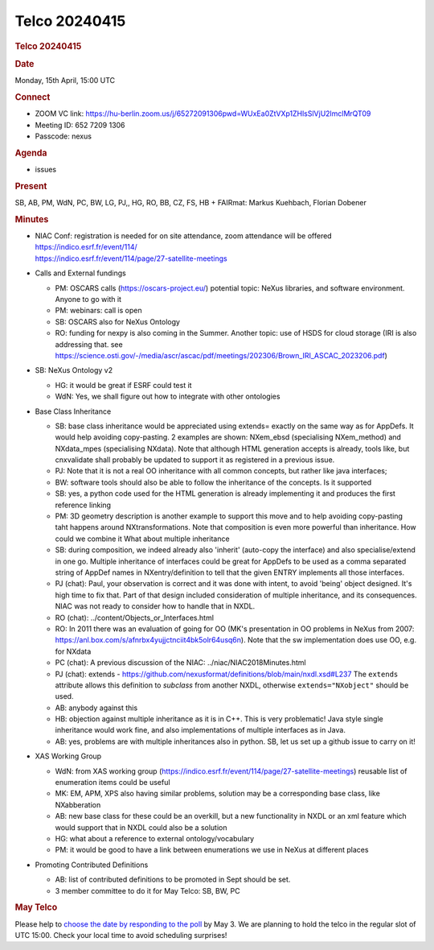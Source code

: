 =================
Telco 20240415
=================

.. container:: content

   .. container:: page

      .. rubric:: Telco 20240415
         :name: telco-20240415
         :class: page-title

      .. rubric:: Date
         :name: Telco_20240415_date

      Monday, 15th April, 15:00 UTC

      .. rubric:: Connect
         :name: Telco_20240415_connect

      -  ZOOM VC link:
         https://hu-berlin.zoom.us/j/65272091306pwd=WUxEa0ZtVXp1ZHlsSlVjU2lmclMrQT09
      -  Meeting ID: 652 7209 1306
      -  Passcode: nexus

      .. rubric:: Agenda
         :name: Telco_20240415_agenda

      -  issues

      .. rubric:: Present
         :name: Telco_20240415_present

      SB, AB, PM, WdN, PC, BW, LG, PJ,, HG, RO, BB, CZ, FS, HB +
      FAIRmat: Markus Kuehbach, Florian Dobener

      .. rubric:: Minutes
         :name: Telco_20240415_minutes

      -  | NIAC Conf: registration is needed for on site attendance,
           zoom attendance will be offered
           https://indico.esrf.fr/event/114/
         | https://indico.esrf.fr/event/114/page/27-satellite-meetings

      -  Calls and External fundings

         -  PM: OSCARS calls (https://oscars-project.eu/)
            potential topic: NeXus libraries, and software environment.
            Anyone to go with it
         -  PM: webinars: call is open
         -  SB: OSCARS also for NeXus Ontology
         -  RO: funding for nexpy is also coming in the Summer. Another
            topic: use of HSDS for cloud storage (IRI is also addressing
            that. see
            https://science.osti.gov/-/media/ascr/ascac/pdf/meetings/202306/Brown_IRI_ASCAC_2023206.pdf)

      -  SB: NeXus Ontology v2

         -  HG: it would be great if ESRF could test it
         -  WdN: Yes, we shall figure out how to integrate with other
            ontologies

      -  Base Class Inheritance

         -  SB: base class inheritance would be appreciated using
            extends= exactly on the same way as for AppDefs. It would
            help avoiding copy-pasting. 2 examples are shown: NXem_ebsd
            (specialising NXem_method) and NXdata_mpes (specialising
            NXdata). Note that although HTML generation accepts is
            already, tools like, but cnxvalidate shall probably be
            updated to support it as registered in a previous issue.
         -  PJ: Note that it is not a real OO inheritance with all
            common concepts, but rather like java interfaces;
         -  BW: software tools should also be able to follow the
            inheritance of the concepts. Is it supported
         -  SB: yes, a python code used for the HTML generation is
            already implementing it and produces the first reference
            linking
         -  PM: 3D geometry description is another example to support
            this move and to help avoiding copy-pasting taht happens
            around NXtransformations. Note that composition is even more
            powerful than inheritance. How could we combine it What
            about multiple inheritance
         -  SB: during composition, we indeed already also 'inherit'
            (auto-copy the interface) and also specialise/extend in one
            go. Multiple inheritance of interfaces could be great for
            AppDefs to be used as a comma separated string of AppDef
            names in NXentry/definition to tell that the given ENTRY
            implements all those interfaces.
         -  PJ (chat): Paul, your observation is correct and it was done
            with intent, to avoid 'being' object designed. It's high
            time to fix that. Part of that design included consideration
            of multiple inheritance, and its consequences. NIAC was not
            ready to consider how to handle that in NXDL.
         -  RO (chat):
            ../content/Objects_or_Interfaces.html
         -  RO: In 2011 there was an evaluation of going for OO (MK's
            presentation in OO problems in NeXus from 2007:
            https://anl.box.com/s/afnrbx4yujjctnciit4bk5olr64usq6n).
            Note that the sw implementation does use OO, e.g. for NXdata
         -  PC (chat): A previous discussion of the NIAC:
            ../niac/NIAC2018Minutes.html
         -  PJ (chat): extends -
            https://github.com/nexusformat/definitions/blob/main/nxdl.xsd#L237
            The ``extends`` attribute allows this definition to
            *subclass* from another NXDL, otherwise
            ``extends="NXobject"`` should be used.
         -  AB: anybody against this
         -  HB: objection against multiple inheritance as it is in C++.
            This is very problematic! Java style single inheritance
            would work fine, and also implementations of multiple
            interfaces as in Java.
         -  AB: yes, problems are with multiple inheritances also in
            python. SB, let us set up a github issue to carry on it!

      -  XAS Working Group

         -  WdN: from XAS working group
            (https://indico.esrf.fr/event/114/page/27-satellite-meetings)
            reusable list of enumeration items could be useful
         -  MK: EM, APM, XPS also having similar problems, solution may
            be a corresponding base class, like NXabberation
         -  AB: new base class for these could be an overkill, but a new
            functionality in NXDL or an xml feature which would support
            that in NXDL could also be a solution
         -  HG: what about a reference to external ontology/vocabulary
         -  PM: it would be good to have a link between enumerations we
            use in NeXus at different places

      -  Promoting Contributed Definitions

         -  AB: list of contributed definitions to be promoted in Sept
            should be set.
         -  3 member committee to do it for May Telco: SB, BW, PC

      .. rubric:: May Telco
         :name: Telco_20240415_may-telco

      Please help to `choose the date by responding to the
      poll <https://doodle.com/meeting/participate/id/bDJYq0xe>`__ by
      May 3. We are planning to hold the telco in the regular slot of
      UTC 15:00. Check your local time to avoid scheduling surprises!
